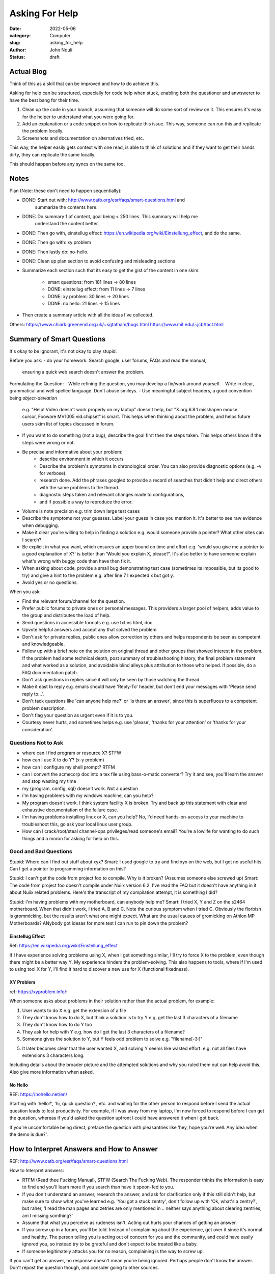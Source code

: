 ###############
Asking For Help
###############


:date: 2022-05-06
:category: Computer
:slug: asking_for_help
:author: John Nduli
:status: draft

Actual Blog
===========
Think of this as a skill that can be improved and how to do achieve this.

Asking for help can be structured, especially for code help when stuck, enabling
both the questioner and anwswerer to have the best bang for their time.

1. Clean up the code in your branch, assuming that someone will do some sort of
   review on it. This ensures it's easy for the helper to understand what you
   were going for.
2. Add an explanation or a code snippet on how to replicate this issue. This
   way, someone can run this and replicate the problem locally.
3. Screenshots and documentation on alternatives tried, etc.

This way, the helper easily gets context with one read, is able to think of
solutions and if they want to get their hands dirty, they can replicate the same
locally.

This should happen before any syncs on the same too.

Notes
=====
Plan (Note: these don't need to happen sequentially):

- DONE: Start out with: http://www.catb.org/esr/faqs/smart-questions.html and
   summarize the contents here.
- DONE: Do summary 1 of content, goal being < 250 lines. This summary will help me
   understand the content better.
- DONE: Then go with, einstellug effect: https://en.wikipedia.org/wiki/Einstellung_effect, and do the same.
- DONE: Then go with: xy problem
- DONE: Then lastly do: no-hello.
- DONE: Clean up plan section to avoid confusing and misleading sections
- Summarize each section such that its easy to get the gist of the content in
  one skim:
    - smart questions: from 181 lines -> 80 lines
    - DONE: einstellug effect: from 11 lines -> 7 lines
    - DONE: xy problem: 30 lines -> 20 lines
    - DONE: no hello: 21 lines -> 15 lines
- Then create a summary article with all the ideas I've collected.

Others:
https://www.chiark.greenend.org.uk/~sgtatham/bugs.html
https://www.mit.edu/~jcb/tact.html

Summary of Smart Questions
==========================
It's okay to be ignorant, it's not okay to play stupid. 

Before you ask:
- do your homework. Search google, user forums, FAQs and read the manual,
  ensuring a quick web search doesn't answer the problem.

Formulating the Question:
- While refining the question, you may develop a fix/work around yourself.
- Write in clear, grammatical and well spelled language. Don't abuse smileys.
- Use meaningful subject headers, a good convention being `object-deviation`
  e.g. "Help! Video doesn't work properly on my laptop" doesn't help, but "X.org
  6.8.1 misshapen mouse cursor, Fooware MV1005 vid.chipset" is smart. This helps
  when thinking about the problem, and helps future users skim list of topics
  discussed in forum.
- If you want to do something (not a bug), describe the goal first then the
  steps taken. This helps others know if the steps were wrong or not.
- Be precise and informative about your problem:
    - describe environment in which it occurs
    - Describe the problem's symptoms in chronological order. You can also
      provide diagnostic options (e.g. -v for verbose).
    - research done. Add the phrases googled to provide a record of searches
      that didn't help and direct others with the same problems to the thread.
    - diagnostic steps taken and relevant changes made to configurations,
    - and if possible a way to reproduce the error.
- Volume is note precision e.g. trim down large test cases
- Describe the symptoms not your guesses. Label your guess in case you mention
  it. It's better to see raw evidence when debugging.
- Make it clear you're willing to help in finding a solution e.g. would someone
  provide a pointer? What other sites can I search?
- Be explicit in what you want, which ensures an upper bound on time and effort
  e.g. 'would you give me a pointer to a good explanation of X?' is better than
  'Would you explain X, please?'. It's also better to have someone explain
  what's wrong with buggy code than have then fix it.
- When asking about code, provide a small bug demonstrating test case (sometimes
  its impossible, but its good to try) and give a hint to the problem e.g. after
  line 7 I expected x but got y.
- Avoid yes or no questions.

When you ask:

- Find the relevant forum/channel for the question.
- Prefer public forums to private ones or personal messages. This providers a
  larger pool of helpers, adds value to the group and distributes the load of
  help.  
- Send questions in accessible formats e.g. use txt vs html, doc
- Upvote helpful answers and accept any that solved the problem
- Don't ask for private replies, public ones allow correction by others and
  helps respondents be seen as competent and knowledgeable.
- Follow up with a brief note on the solution on original thread and other
  groups that showed interest in the problem. If the problem had some technical
  depth, post summary of troubleshooting history, the final problem statement
  and what worked as a solution, and avoidable blind alleys plus attribution to
  those who helped. If possible, do a FAQ documentation patch.
- Don't ask questions in replies since it will only be seen by those watching
  the thread.
- Make it east to reply e.g. emails should have 'Reply-To' header, but don't end
  your messages with 'Please send reply to...'.
- Don't tack questions like 'can anyone help me?' or 'is there an answer', since
  this is superfluous to a competent problem description.
- Don't flag your question as urgent even if it is to you.
- Courtesy never hurts, and sometimes helps e.g. use 'please', 'thanks for your
  attention' or 'thanks for your consideration'.

Questions Not to Ask
^^^^^^^^^^^^^^^^^^^^
- where can I find program or resource X? STFW
- how can I use X to do Y? (x-y problem)
- how can I configure my shell prompt? RTFM
- can I convert the acmecorp doc into a tex file using bass-o-matic converter?
  Try it and see, you'll learn the answer and stop wasting my time
- my {program, config, sql} doesn't work. Not a question
- i'm having problems with my windows machine, can you help?
- My program doesn't work. I think system facility X is broken. Try and back up
  this statement with clear and exhaustive documentation of the failure case.
- I'm having problems installing linux or X, can you help? No, I'd need
  hands-on-access to your machine to troubleshoot this, go ask your local linux
  user group.
- How can I crack/root/steal channel-ops privileges/read someone's email? You're
  a lowlife for wanting to do such things and a moron for asking for help on
  this.

Good and Bad Questions
^^^^^^^^^^^^^^^^^^^^^^
Stupid: Where can I find out stuff about xyx?
Smart: I used google to try and find xyx on the web, but I got no useful hits.
Can I get a pointer to programming information on this?

Stupid: I can't get the code from project foo to compile. Why is it broken?
(Assumes someone else screwed up)
Smart: The code from project foo doesn't compile under Nuiix version 6.2. I've
read the FAQ but it doesn't have anything in it about Nuiix related problems.
Here's the transcript of my compilation attempt, it is something I did?

Stupid: I'm having problems with my motherboard, can anybody help me? 
Smart: I tried X, Y and Z on the s2464 motherboard. When that didn't work, I
tried A, B and C. Note the curious symptom when I tried C. Obviously the
florbish is grommicking, but the results aren't what one might expect. What are
the usual causes of gromicking on Athlon MP Motherboards? ANybody got idesas for
more test I can run to pin down the problem?

Einstellug Effect
-----------------
Ref: https://en.wikipedia.org/wiki/Einstellung_effect

If I have experience solving problems using X, when I get something similar,
I'll try to force X to the problem, even though there might be a better way Y.
My experience hinders the problem-solving. This also happens to tools, where if
I'm used to using tool X for Y, I'll find it hard to discover a new use for X
(functional fixedness).

XY Problem
----------
ref: https://xyproblem.info/:

When someone asks about problems in their solution rather than the actual
problem, for example:

1. User wants to do X e.g. get the extension of a file
2. They don't know how to do X, but think a solution is to try Y e.g. get the
   last 3 characters of a filename
3. They don't know how to do Y too
4. They ask for help with Y e.g. how do I get the last 3 characters of a
   filename?
5. Someone gives the solution to Y, but Y feels odd problem to solve e.g.
   "filename[-3:]"
5. It later becomes clear that the user wanted X, and solving Y seems like
   wasted effort. e.g. not all files have extensions 3 characters long.

Including details about the broader picture and the attempted solutions and why
you ruled them out can help avoid this. Also give more information when asked.

No Hello
--------
REF: https://nohello.net/en/

Starting with 'hello?', 'hi, quick question?', etc. and waiting for the other
person to respond before I send the actual question leads to lost productivity.
For example, if I was away from my laptop, I'm now forced to respond before I
can get the question, whereas if you'd asked the question upfront I could have
answered it when I got back.

If you're uncomfortable being direct, preface the question with pleasantries
like 'hey, hope you're well. Any idea when the demo is due?'.


How to Interpret Answers and How to Answer
==========================================
REF: http://www.catb.org/esr/faqs/smart-questions.html


How to Interpret answers:

- RTFM (Read thee Fucking Manual), STFW (Search The Fucking Web). The responder
  thinks the information is easy to find and you'll learn more if you search
  than have it spoon-fed to you.
- If you don't understand an answer, research the answer, and ask for
  clarification only if this still didn't help, but make sure to show what
  you've learned e.g. 'You got a stuck zentry', don't follow up with 'Ok, what's
  a zentry?', but raher, 'I read the man pages and zetries are only mentioned in
  .. neither says anything about clearing zentries, am I missing somthing?'
- Assume that what you perceive as rudeness isn't. Acting out hurts your chances
  of getting an answer.
- If you screw up in a forum, you'll be told. Instead of complaining about the
  experience, get over it since it's normal and healthy. The person telling you
  is acting out of concern for you and the community, and could have easily
  ignored you, so instead try to be grateful and don't expect to be treated like
  a baby.
- If someone legitimately attacks you for no reason, complaining is the way to
  screw up.

If you can't get an answer, no response doesn't mean you're being ignored.
Perhaps people don't know the answer. Don't repost the question though, and
consider going to other sources.

To answer questions in a helpful way:

- be gently, problem related stress can make people seem rude/stupid.
- reply to first offenders privately, no need for public humiliation.
- if you don't know, say so, a wrong authoritative answer is worse that no
  answer.
- If you can't help don't hinder e.g. don't make jokes about commands that can
  trash the user's set up.
- ask probing questions that can help turn a bad question into a good one.
- instead of RTFM, send a pointer to the documentation.
- if you answer a question, give good value. Don't suggest workarounds if
  someone is using the wrong tool/approach, but suggest good tools or even
  reframe the question.
- answer the actual question. If the user has been thorough and tried A, B, C,
  it's unhelpful to tell them to try A or B.
- if you did research to answer the question, show this rather than act as
  though you pulled the answer out of your head. Teach them to fish.
